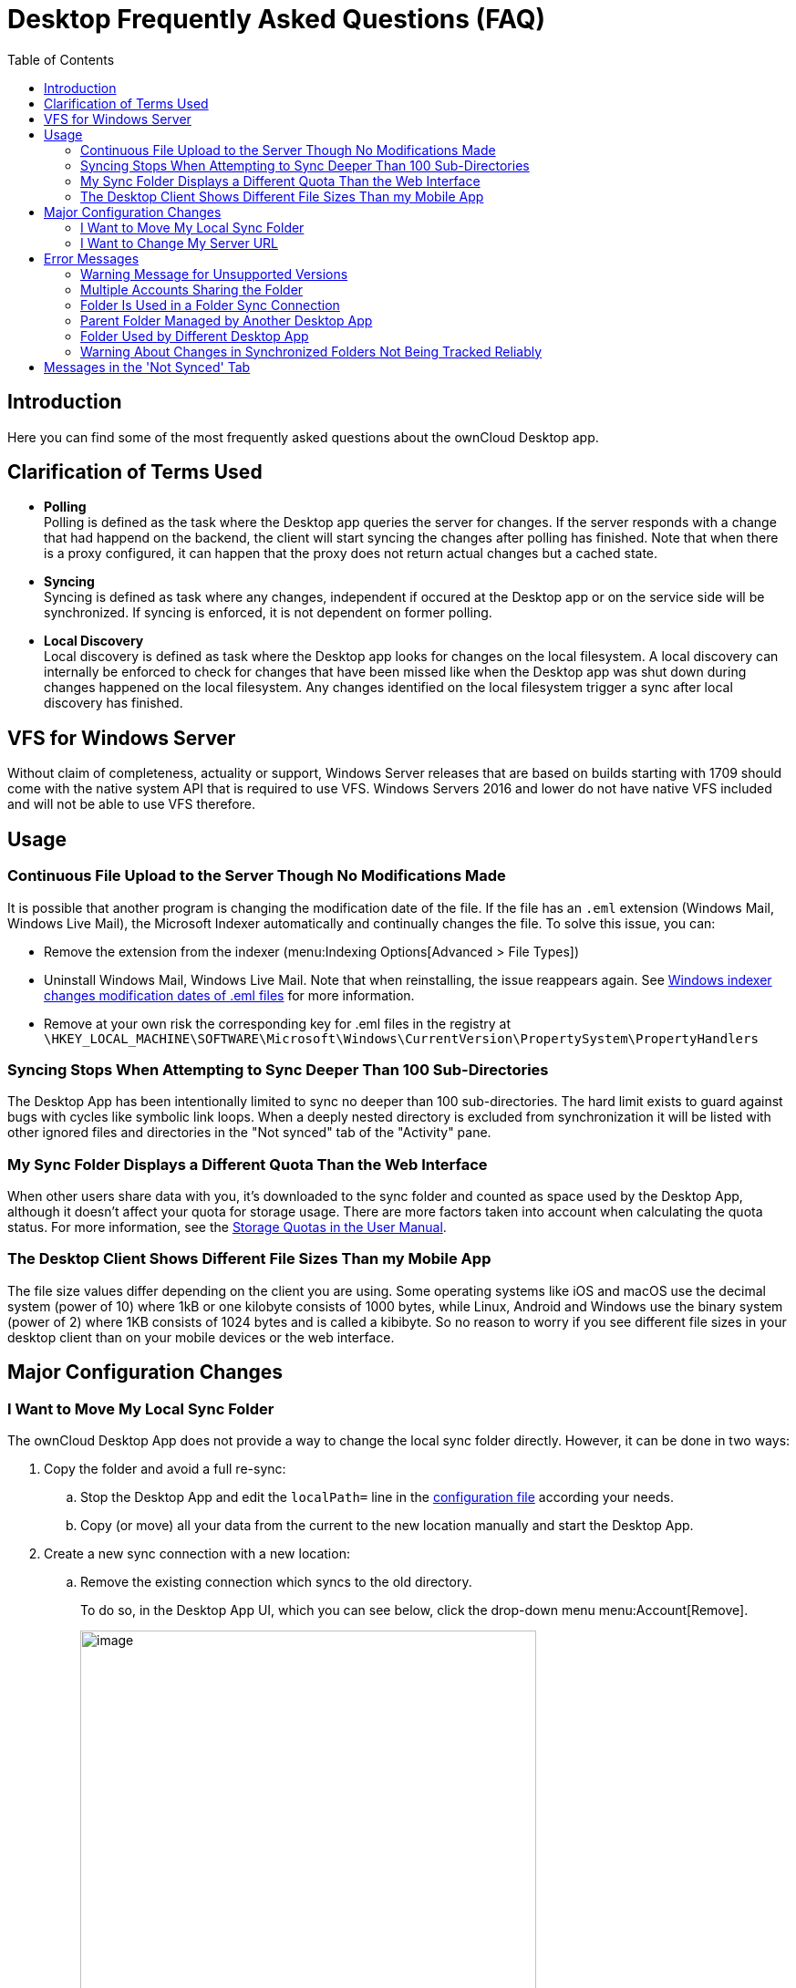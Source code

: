 = Desktop Frequently Asked Questions (FAQ)
:toc: right
:description: Here you can find some of the most frequently asked questions about the ownCloud Desktop app.

:wordpress1-url: http://petersteier.wordpress.com/2011/10/22/windows-indexer-changes-modification-dates-of-eml-files/
:user_manual_quota: https://doc.owncloud.com/server/next/user_manual/files/webgui/quota.html

== Introduction

{description}

== Clarification of Terms Used

* *Polling* +
Polling is defined as the task where the Desktop app queries the server for changes. If the server responds with a change that had happend on the backend, the client will start syncing the changes after polling has finished. Note that when there is a proxy configured, it can happen that the proxy does not return actual changes but a cached state.

* *Syncing* +
Syncing is defined as task where any changes, independent if occured at the Desktop app or on the service side will be synchronized. If syncing is enforced, it is not dependent on former polling.

* *Local Discovery* +
Local discovery is defined as task where the Desktop app looks for changes on the local filesystem. A local discovery can internally be enforced to check for changes that have been missed like when the Desktop app was shut down during changes happened on the local filesystem. Any changes identified on the local filesystem trigger a sync after local discovery has finished.

== VFS for Windows Server

Without claim of completeness, actuality or support, Windows Server releases that are based on builds starting with 1709 should come with the native system API that is required to use VFS. Windows Servers 2016 and lower do not have native VFS included and will not be able to use VFS therefore.

== Usage

=== Continuous File Upload to the Server Though No Modifications Made

It is possible that another program is changing the modification date of the file. If the file has an `.eml` extension (Windows Mail, Windows Live Mail), the Microsoft Indexer automatically and continually changes the file.
To solve this issue, you can:

* Remove the extension from the indexer (menu:Indexing Options[Advanced > File Types])
* Uninstall Windows Mail, Windows Live Mail. Note that when reinstalling, the issue reappears again. See {wordpress1-url}[Windows indexer changes modification dates of .eml files] for more information.
* Remove at your own risk the corresponding key for .eml files in the registry at
`\HKEY_LOCAL_MACHINE\SOFTWARE\Microsoft\Windows\CurrentVersion\PropertySystem\PropertyHandlers`

=== Syncing Stops When Attempting to Sync Deeper Than 100 Sub-Directories

The Desktop App has been intentionally limited to sync no deeper than 100 sub-directories. The hard limit exists to guard against bugs with cycles like symbolic link loops. When a deeply nested directory is excluded from synchronization it will be listed with other ignored files and directories in the "Not synced" tab of the "Activity" pane.

=== My Sync Folder Displays a Different Quota Than the Web Interface

When other users share data with you, it's downloaded to the sync folder and counted as space used by the Desktop App, although it doesn't affect your quota for storage usage. There are more factors taken into account when calculating the quota status. For more information, see the {user_manual_quota}[Storage Quotas in the User Manual].

=== The Desktop Client Shows Different File Sizes Than my Mobile App

The file size values differ depending on the client you are using. Some operating systems like iOS and macOS use the decimal system (power of 10) where 1kB or one kilobyte consists of 1000 bytes, while Linux, Android and Windows use the binary system (power of 2) where 1KB consists of 1024 bytes and is called a kibibyte. So no reason to worry if you see different file sizes in your desktop client than on your mobile devices or the web interface.

== Major Configuration Changes

=== I Want to Move My Local Sync Folder

The ownCloud Desktop App does not provide a way to change the local sync folder directly. However, it can be done in two ways:

. Copy the folder and avoid a full re-sync:

.. Stop the Desktop App and edit the `localPath=` line in the
xref:advanced_usage/configuration_file.adoc#location-of-the-configuration-file[configuration file]
according your needs.

.. Copy (or move) all your data from the current to the new location manually and start the Desktop App.

. Create a new sync connection with a new location: 

..  Remove the existing connection which syncs to the old directory.
+
To do so, in the Desktop App UI, which you can see below, click the drop-down menu menu:Account[Remove].
+
image::faq/ownCloud-remove_existing_connection.png[image, width=500,pdfwidth=60%]
+
This will display a "*Confirm Account Removal*" dialog window. If you're sure, click btn:[Remove connection].
+
image::faq/ownCloud-remove_existing_connection_confirmation_dialog.png[image]

..  Add a new connection which syncs to the desired directory.
+
Click the drop-down menu menu:Account[Add new].
+
This opens the ownCloud Connection Wizard, which you can see below, _but_ with an extra option. This option provides the ability to either keep the existing data _(synced by the previous connection)_ or to start a clean sync _(erasing the existing data)_.
+
[IMPORTANT]
====
Be careful before choosing the "Start a clean sync" option. The old sync folder _may_ contain a considerable amount of data, ranging into the gigabytes or terabytes. If it does, after the Desktop App creates the new connection, it will have to download *all* of that information again.

Instead, first move or copy the old local sync folder, containing a copy of the existing files, to the new location. Then, when creating the new connection choose "_keep existing data_" instead. The ownCloud Desktop App will check the files in the newly-added sync folder and find that they match what is on the server and not need to download anything.
====
+
image::faq/ownCloud-replacement_connection_wizard.png[image, width=500,pdfwidth=60%]
+
Make your choice and click btn:[Connect...] This will then lead you through the Connection Wizard, just like when you set up the previous sync connection, but giving you the opportunity to choose a new sync directory.

=== I Want to Change My Server URL

Since changing server URLs is a potentially dangerous operation the ownCloud Desktop App does not provide a user interface for this change. Typically, server URL changes should be implemented by serving a permanent redirect to the new location on the old URL. The Desktop App will then permanently update the server URL the next time it queries the old url.

For situations where arranging for a redirect is impossible, url changes can be done by editing the config file. Before doing so make sure that the new url does indeed point to the same server, with the same users and the same data. Then go through these steps:

1. Shut down the ownCloud Desktop App.
2. Locate the xref:advanced_usage/configuration_file.adoc#location-of-the-configuration-file[configuration file]
3. Open it with a text editor.
4. Find your old server URL and adjust it.
5. Save the file and start the ownCloud Desktop App again.

== Error Messages

=== Warning Message for Unsupported Versions

Keeping software up to date is crucial for file integrity and security – if software is outdated, there can be unfixed bugs. That’s why you should always upgrade your software when there is a new version.

The ownCloud Desktop App talks to a server, e.g. the ownCloud server, so you do not only have to upgrade your Desktop App when there is a new version for it, also the server has to be kept up-to-date by your sysadmin. Starting with version 2.5.0, the Desktop App will show a warning message if you connect to an outdated or unsupported server:

image::faq/oc-unsupported-version-warning-message.png[image, width=600,pdfwidth=60%]

Only ownCloud 10.0.0 or Higher Is Supported::
If you encounter such a message, you should ask your administrator to upgrade ownCloud to a secure version because earlier versions are not maintained anymore. An important feature of the ownCloud Desktop App is checksumming – each time you download or upload a file, the Desktop App and the server both check if the file was corrupted during the sync. This way you can be sure that you don’t lose any files.
+
There are servers out there which don’t have checksumming implemented on their side, or which are not tested by ownCloud’s QA team. They can’t ensure file integrity, they have potential security issues, and we can’t guarantee that they are compatible with the ownCloud Desktop App.

We Care About Your Data and Want It to Be Safe::
That’s why you see this warning message, so you can evaluate your data security. Don’t worry – you can still use the Desktop App with an unsupported server, but do so at your own risk.

=== Multiple Accounts Sharing the Folder

image::faq/01_multiple-accounts-sharing-folder.png[image, width=550,pdfwidth=60%]

Desktop App discovered multiple sync journals (SQLite database files) in the folder. That indicates that multiple Desktop Apps are using the same folder as a sync root. Under certain conditions it could also mean that there is an old `._sync_#HASH.db` or `.sync_#HASH.db` in the folder.

*Resolve:*

Such a file will have an old change date and usually can be removed.

=== Folder Is Used in a Folder Sync Connection

image::faq/02_folder-used-in-sync-connection1.png[image, width=550,pdfwidth=60%]

{empty}
{empty}

image::faq/03_folder-used-in-sync-connection2.png[image, width=550,pdfwidth=60%]

Similar to the above case, the Desktop App discovered one or more `.sync_journal.db` files in the directory. That means the folder is either already used by a different Desktop App for syncing or we again have an old SQLite database file in that folder. This can also happen if a user tries to import an old folder.

*Resolve:*

Such a file will have an old change date and usually can be removed.

=== Parent Folder Managed by Another Desktop App

image::faq/04_folder-used-by-different-client.png[image, width=550,pdfwidth=60%]

This error can only happen with native Windows VFS. The Desktop App discovered that the folder is part of a subtree that is managed by another Desktop App, for example testpilotcloud. The difference to the next error is that we can't be sure it's a different Desktop App or an orphaned sync root.

Both errors are windows only. In the future we will try to prevent the situation leading to this.

*Resolve:*

Pick another sync folder.

=== Folder Used by Different Desktop App

image::faq/05_folder-managed-by-another-sync-client.png[image, width=550,pdfwidth=60%]

This error can only happen with native Windows VFS. Desktop App discovered that the folder is part of a subtree that is managed by another Desktop App, for example OneDrive.

*Resolve:*

Pick another sync folder.

=== Warning About Changes in Synchronized Folders Not Being Tracked Reliably

On Linux, when the synchronized folder contains a high number of subfolders, the operating system may not allow for enough `inotify` watches to monitor the changes in all of them.

In this case the Desktop App will not be able to immediately start the synchronization process when a file in one of the unmonitored folders changes. Instead, the Desktop App will show the warning and manually scan folders for changes at a regular interval (two hours by default).

This problem can be solved by setting the `fs.inotify.max_user_watches sysctl` to a higher value like `524288` permanently in the config file `/etc/sysctl.conf` or temporarily with the following command:

[source,console]
----
echo 524288 > /proc/sys/fs/inotify/max_user_watches.
----

== Messages in the 'Not Synced' Tab

When the Desktop app synchronizes, it clears the message list in the btn:[Not Synced] tab before each synchronization starts and prints the result of the current synchronization to the tab during processing. After a full sync, incremental syncs are made and only content that is not in sync is processed. Therefore, any listed messages  that got resolved no longer appear.
